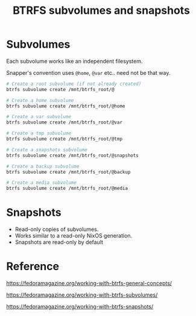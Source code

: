 :PROPERTIES:
:ID:       d93d96af-9589-4116-93d6-ccb47dcd2a3b
:END:
#+title: BTRFS subvolumes and snapshots

* Subvolumes 
Each subvolume works like an independent filesystem.

Snapper's convention uses ~@home~, ~@var~ etc.. need not be that way.

#+begin_src bash
# Create a root subvolume (if not already created)
btrfs subvolume create /mnt/btrfs_root/@

# Create a home subvolume
btrfs subvolume create /mnt/btrfs_root/@home

# Create a var subvolume
btrfs subvolume create /mnt/btrfs_root/@var

# Create a tmp subvolume
btrfs subvolume create /mnt/btrfs_root/@tmp

# Create a snapshots subvolume
btrfs subvolume create /mnt/btrfs_root/@snapshots

# Create a backup subvolume
btrfs subvolume create /mnt/btrfs_root/@backup

# Create a media subvolume
btrfs subvolume create /mnt/btrfs_root/@media
#+END_SRC

* Snapshots
- Read-only copies of subvolumes.
- Works similar to a read-only NixOS generation.
- Snapshots are read-only by default


* Reference
https://fedoramagazine.org/working-with-btrfs-general-concepts/

https://fedoramagazine.org/working-with-btrfs-subvolumes/

https://fedoramagazine.org/working-with-btrfs-snapshots/
